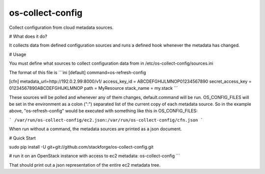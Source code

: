 os-collect-config
=================

Collect configuration from cloud metadata sources.


# What does it do?

It collects data from defined configuration sources and runs a defined hook whenever the metadata has changed.

# Usage

You must define what sources to collect configuration data from in /etc/os-collect-config/sources.ini

The format of this file is
```ini
[default]
command=os-refresh-config

[cfn]
metadata_url=http://192.0.2.99:8000/v1/
access_key_id = ABCDEFGHIJLMNOP01234567890
secret_access_key = 01234567890ABCDEFGHIJKLMNOP
path = MyResource
stack_name = my.stack
```

These sources will be polled and whenever any of them changes, default.command will be run. OS_CONFIG_FILES will be set in the environment as a colon (":") separated list of the current copy of each metadata source. So in the example above, "os-refresh-config" would be executed with something like this in OS_CONFIG_FILES:

```
/var/run/os-collect-config/ec2.json:/var/run/os-collect-config/cfn.json
```

When run without a command, the metadata sources are printed as a json document.

# Quick Start

sudo pip install -U git+git://github.com/stackforge/os-collect-config.git

# run it on an OpenStack instance with access to ec2 metadata:
os-collect-config
```

That should print out a json representation of the entire ec2 metadata tree.
